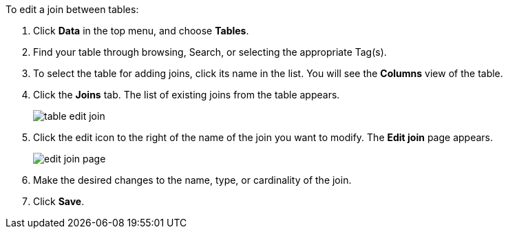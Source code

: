 To edit a join between tables:

. Click *Data* in the top menu, and choose *Tables*.
. Find your table through browsing, Search, or selecting the appropriate Tag(s).
. To select the table for adding joins, click its name in the list.
You will see the *Columns* view of the table.
. Click the *Joins* tab.
The list of existing joins from the table appears.
+
image:table-edit-join.png[]
. Click the edit icon to the right of the name of the join you want to modify.
The *Edit join* page appears.
+
image:edit-join-page.png[]
. Make the desired changes to the name, type, or cardinality of the join.
. Click *Save*.
